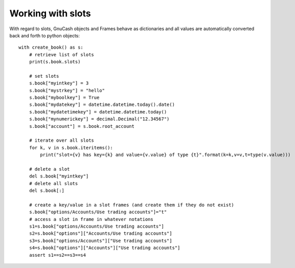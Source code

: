 Working with slots
==================

With regard to slots, GnuCash objects and Frames behave as dictionaries and all values are automatically
converted back and forth to python objects::

    with create_book() as s:
        # retrieve list of slots
        print(s.book.slots)

        # set slots
        s.book["myintkey"] = 3
        s.book["mystrkey"] = "hello"
        s.book["myboolkey"] = True
        s.book["mydatekey"] = datetime.datetime.today().date()
        s.book["mydatetimekey"] = datetime.datetime.today()
        s.book["mynumerickey"] = decimal.Decimal("12.34567")
        s.book["account"] = s.book.root_account

        # iterate over all slots
        for k, v in s.book.iteritems():
            print("slot={v} has key={k} and value={v.value} of type {t}".format(k=k,v=v,t=type(v.value)))

        # delete a slot
        del s.book["myintkey"]
        # delete all slots
        del s.book[:]

        # create a key/value in a slot frames (and create them if they do not exist)
        s.book["options/Accounts/Use trading accounts"]="t"
        # access a slot in frame in whatever notations
        s1=s.book["options/Accounts/Use trading accounts"]
        s2=s.book["options"]["Accounts/Use trading accounts"]
        s3=s.book["options/Accounts"]["Use trading accounts"]
        s4=s.book["options"]["Accounts"]["Use trading accounts"]
        assert s1==s2==s3==s4
